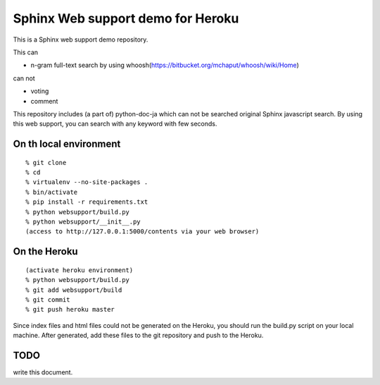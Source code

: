 Sphinx Web support demo for Heroku
=================================================

This is a Sphinx web support demo repository.

This can

- n-gram full-text search by using whoosh(https://bitbucket.org/mchaput/whoosh/wiki/Home)

can not

- voting
- comment

This repository includes (a part of) python-doc-ja which can not be searched original Sphinx javascript search. By using this web support, you can search with any keyword with few seconds.


On th local environment
---------------------------

::

  % git clone 
  % cd 
  % virtualenv --no-site-packages .
  % bin/activate
  % pip install -r requirements.txt
  % python websupport/build.py
  % python websupport/__init__.py
  (access to http://127.0.0.1:5000/contents via your web browser)	


On the Heroku
----------------------

::

  (activate heroku environment)
  % python websupport/build.py
  % git add websupport/build
  % git commit
  % git push heroku master

Since index files and html files could not be generated on the Heroku, you should run the build.py script on your local machine. After generated, add these files to the git repository and push to the Heroku.



TODO
--------------

write this document.

